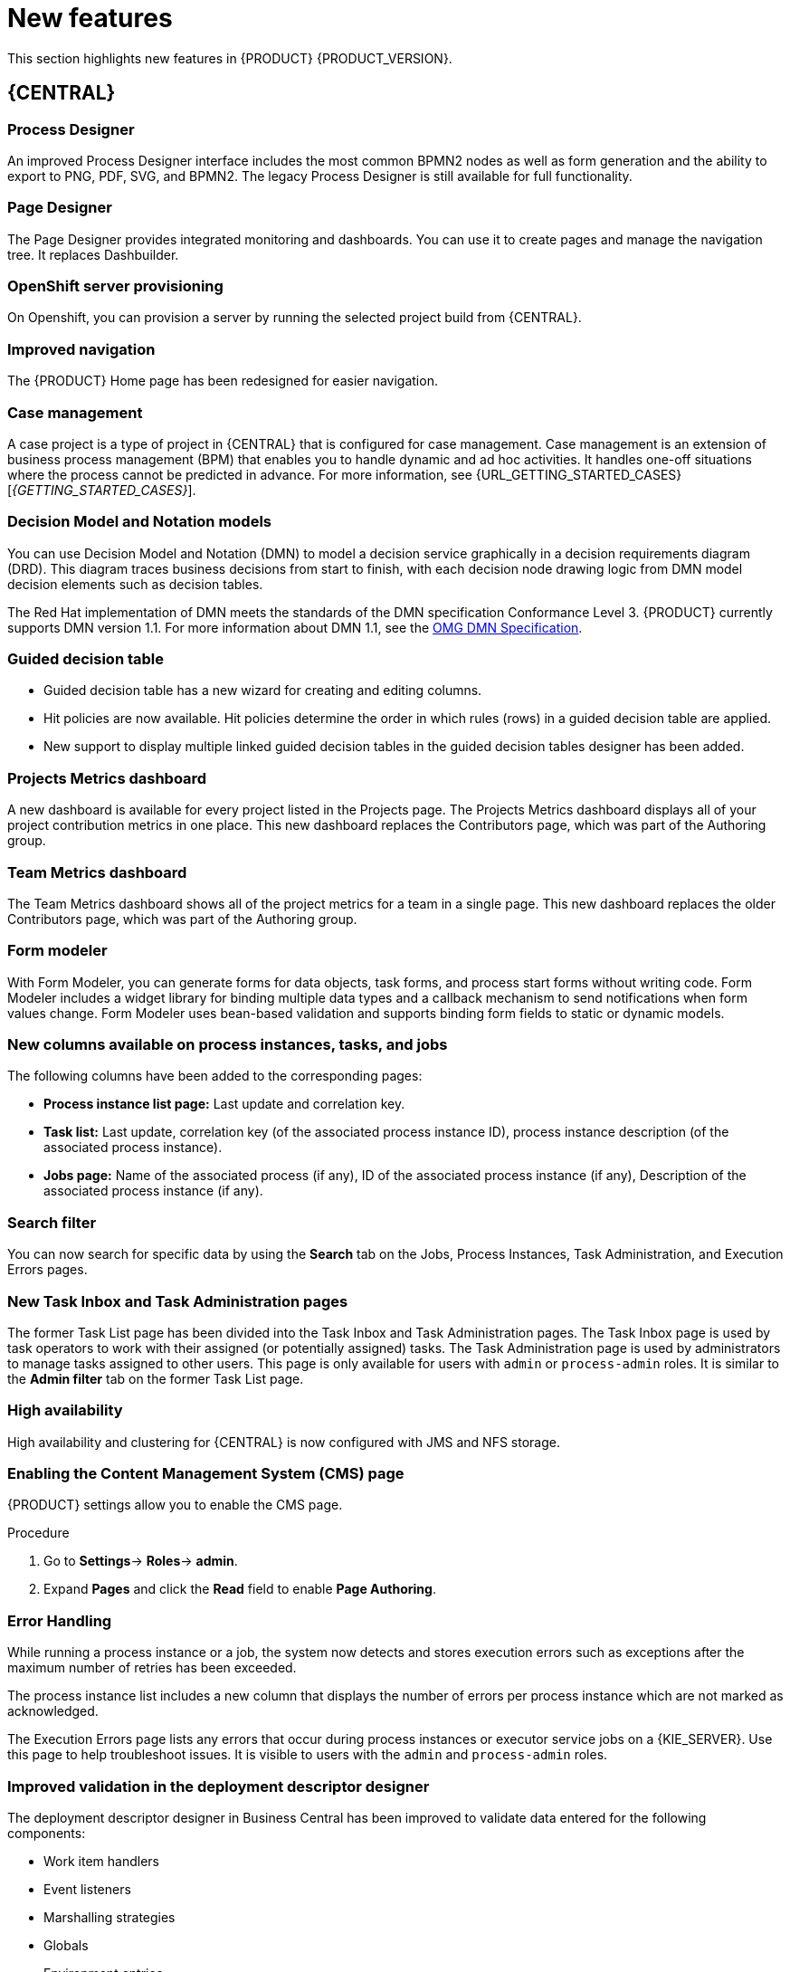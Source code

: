 [id='rn-whats-new-con']
= New features

This section highlights new features in {PRODUCT} {PRODUCT_VERSION}.

== {CENTRAL}

=== Process Designer
An improved Process Designer interface includes the most common BPMN2 nodes as well as form generation and the ability to export to PNG, PDF, SVG, and BPMN2. The legacy Process Designer is still available for full functionality.

=== Page Designer
The Page Designer provides integrated monitoring and dashboards. You can use it to create pages and manage the navigation tree. It replaces Dashbuilder.

=== OpenShift server provisioning
On Openshift, you can provision a server by running the selected project build from {CENTRAL}.

=== Improved navigation
The {PRODUCT} Home page has been redesigned for easier navigation.

=== Case management
A case project is a type of project in {CENTRAL} that is configured for case management. Case management is an extension of business process management (BPM) that enables you to handle dynamic and ad hoc activities. It handles one-off situations where the process cannot be predicted in advance. For more information, see {URL_GETTING_STARTED_CASES}[_{GETTING_STARTED_CASES}_].

=== Decision Model and Notation models
You can use Decision Model and Notation (DMN) to model a decision service graphically in a decision requirements diagram (DRD). This diagram traces business decisions from start to finish, with each decision node drawing logic from DMN model decision elements such as decision tables.

The Red Hat implementation of DMN meets the standards of the DMN specification Conformance Level 3. {PRODUCT} currently supports DMN version 1.1. For more information about DMN 1.1, see the link:https://www.omg.org/spec/DMN[OMG DMN Specification].

=== Guided decision table
* Guided decision table has a new wizard for creating and editing columns.
* Hit policies are now available. Hit policies determine the order in which rules (rows) in a guided decision table are applied.
* New support to display multiple linked guided decision tables in the guided decision tables designer has been added.

=== Projects Metrics dashboard
A new dashboard is available for every project listed in the Projects page. The Projects Metrics dashboard displays all of your project contribution metrics in one place. This new dashboard replaces the Contributors page, which was part of the Authoring group.

=== Team Metrics dashboard
The Team Metrics dashboard shows all of the project metrics for a team in a single page. This new dashboard replaces the older Contributors page, which was part of the Authoring group.

=== Form modeler
With Form Modeler, you can generate forms for data objects, task forms, and process start forms without writing code. Form Modeler includes a widget library for binding multiple data types and a callback mechanism to send notifications when form values change. Form Modeler uses bean-based validation and supports binding form fields to static or dynamic models.

=== New columns available on process instances, tasks, and jobs
The following columns have been added to the corresponding pages:

* *Process instance list page:* Last update and correlation key.
* *Task list:* Last update, correlation key (of the associated process instance ID), process instance description (of the associated process instance).
* *Jobs page:* Name of the associated process (if any), ID of the associated process instance (if any), Description of the associated process instance (if any).

=== Search filter
You can now search for specific data by using the *Search* tab on the Jobs, Process Instances, Task Administration, and Execution Errors pages.

=== New Task Inbox and Task Administration pages
The former Task List page has been divided into the Task Inbox and Task Administration pages. The Task Inbox page is used by task operators to work with their assigned (or potentially assigned) tasks. The Task Administration page is used by administrators to manage tasks assigned to other users. This page is only available for users with `admin` or `process-admin` roles. It is similar to the *Admin filter* tab on the former Task List page.

=== High availability
High availability and clustering for {CENTRAL} is now configured with JMS and NFS storage.

=== Enabling the Content Management System (CMS) page
{PRODUCT} settings allow you to enable the CMS page.

.Procedure
. Go to *Settings*-> *Roles*-> *admin*.
. Expand *Pages* and click the *Read* field to enable *Page Authoring*.

=== Error Handling
While running a process instance or a job, the system now detects and stores execution errors such as exceptions after the maximum number of retries has been exceeded.

The process instance list includes a new column that displays the number of errors per process instance which are not marked as acknowledged.

The Execution Errors page lists any errors that occur during process instances or executor service jobs on a {KIE_SERVER}. Use this page to help troubleshoot issues. It is visible to users with the `admin` and `process-admin` roles.

=== Improved validation in the deployment descriptor designer

The deployment descriptor designer in Business Central has been improved to validate data entered for the following components:

* Work item handlers
* Event listeners
* Marshalling strategies
* Globals
* Environment entries
* Configuration

The deployment descriptor designer performs the validation when a build is invoked or manually when a user clicks *Validate*.

=== Job creation
The Job creation interface has been modified to enable you to start the job immediately or schedule it to be executed later.

=== Application templates
You can use the Employee Roster and Case Management application templates.

== Process Engine

=== Property reactivity
Property reactivity is enabled by default in Drools 7.0. If you expect property reactivity to be enabled only for classes annotated with `@PropertyReactive`, add the following configuration to the `kmodule.xml` file:
[source]
----
<configuration>
  <property key="drools.propertySpecific" value="ALLOWED"/>
</configuration>
----

=== Work Item archetype

To help users build custom service tasks (work items), {PRODUCT} comes with the Work Item archetype that generates the majority of items required to build a custom service task.  The archetype includes the following components:

* A Work Item Definition (WID) file
* The Work Item Handler implementation class
* The Work Item Handler test class

The Maven assembly (zip) packages everything at build time so the package can be consumed by the Service Repository and therefore be used from within the Web Designer.

=== Process API and task administration API
A process administration API and task administration API have been introduced to simplify some of the more complex administrator use cases.
You can use the process administration API to perform the following tasks:

* Retrieve all process definition nodes
* Cancel node instances
* Retrigger node instances
* Update the timer (absolute or relative)
* List timer instances
* Trigger nodes

You can use the task administration API to perform the following tasks:

* Add and remove potential owners and excluded owners and business administrators
* Add and remove task inputs and outputs
* List, create, and cancel escalations and notifications

=== Advanced task routing
When tasks are assigned to a group of users, you can use pluggable task assignment strategies to automatically assign tasks to a suitable individual immediately. This enables more efficient task allocation, based on all properties associated with the task. For example, such as potential owners and task priority but also task data that includes information such as geography, required skills, and so on. You can use business rules to define the assignment logic, making it easy to customize this to your needs.

=== Business rule task fire limit
The business rule task has been enhanced to limit the number of fired rules. This avoids situations where rules run into an infinite loop and make the server completely unresponsive. The fire default fire limit is 10000.
//https://issues.jboss.org/browse/BXMSDOC-2016

=== NoSQL integration
//https://issues.jboss.org/browse/BAPL-496
Initial integration with NoSQL has been introduced. This is based on additional emitters that can be implemented to receive notifications when the process engine executes processes. This enables users to plug in their own emitters that will be responsible for sending data to external data stores. Note that this is an integration and not a replacement of the persistence layer of jBPM.

=== Quartz improvements
The Quartz scheduler service has been improved to fetch jobs only for deployments (KIE containers) that are currently available in the running system.

=== SLA due date tracking
You can now track your processes, the activities in your processes, and cases by service level agreement (SLA) due date.

=== Task enhancement
You can now forward and reassign a task to groups.

=== `AsyncMode` environment variable
You can use the `AsyncMode` environment variable to set all tasks to be asynchronous by default.

=== Headless Process Automation Manager controller
You can configure {KIE_SERVER} to run in managed or unmanaged mode. If {KIE_SERVER} is unmanaged, you must manually create and maintain containers. If {KIE_SERVER} is managed, the Process Automation Manager controller manages the {KIE_SERVER} configuration and you interact with the controller to create and maintain containers.

The Process Automation Manager controller is integrated with {CENTRAL}. If you install {CENTRAL}, use the *Execution Server* page to create and maintain containers. However, if you do not install {CENTRAL}, you can install the headless Process Automation Manager controller and use the REST API or the {KIE_SERVER} Java Client API to interact with it.

== {KIE_SERVER}
The {KIE_SERVER} (also known as the KIE server) has been extended to support core engine features and offers a remote API for these operations. In addition, the following architectural changes were introduced.

=== Separate {CENTRAL} from {KIE_SERVER}
{CENTRAL} now delegates all of its requests to the {KIE_SERVER}. The main advantage is that {CENTRAL} can now be used to monitor any set of {KIE_SERVERS}. By linking the {KIE_SERVER} to {CENTRAL}, the process and task monitoring interfaces in {CENTRAL} can now connect to this {KIE_SERVER}  and show all relevant information. When multiple independent {KIE_SERVERS} are used, you can either connect to a specific one or use the smart router to aggregate information across multiple servers.

=== UserTaskService
UserTaskService updates task metadata and variables in a single operation. This feature is available through KIE Server REST and JMS API.

=== Smart router
Smart router (also known as the KIE server router) includes the following enhancements:

* Smart router  can be used as a proxy to help manage multiple independent process execution servers.
* When the controller is not available during smart router start up, a retry mechanism is in place to connect to the controller as soon as it becomes available.
* A retry mechanism is in place for times when the controller is not available and there are updates to be sent to the controller.
* When a {KIE_SERVER} does not respond to a request, it is removed from the list of active servers. Subsequent requests will not target it. The now inactive server is put on a list to be verified. After verification, it is added back to the active servers list.

=== Aliases
You can now use aliases instead of container IDs in the remote REST APIs of the execution server.

//=== {PRODUCT} Monitoring web application
//This release includes a new distribution `war` file that enables you to build custom cloud images. Use the {PRODUCT} Monitoring web application with {KIE_SERVER} instances to manage containers, process instances, tasks, dashboards, and other runtime capabilities in the cloud. Unlike the standard {PRODUCT} distribution, no authoring capabilities are available.
//
//[NOTE]
//====
//For on-premise deployments, use the standard {PRODUCT} `war` file.
//====

=== {KIE_SERVER} Maven plugins
{KIE_SERVER} has been enhanced with additional Maven plugins that enable interaction with the {KIE_SERVER} and the Process Automation Manager controller REST API directly from within a build. This interaction facilitates easier integration with CI/CD pipelines when building KJars so they can be directly deployed to the execution environment (both managed and unmanaged {KIE_SERVER}).

=== Support for OOPath
OOPath, which has syntax similar to XPath used for rule constraints, is now supported.

=== Pluggable container locator and policy support
Support for container locators (sometimes referred to as aliases) and polices is available.

=== API documentation
API reference documentation is available in Swagger, at `localhost:8080/kie-server/docs`.

== {PLANNER}

=== @PlanningPin
To pin down an assignment and force {PLANNER} to leave it untouched, add the `@PlanningPin` annotation on a planning entity’s boolean property and make it true for those entities that are immovable.

=== Conference scheduling
You can assign each conference talk to a time slot and a room. Timeslots can overlap. Save data in or extract data from an `*.xlsx` file that can be edited with LibreOffice or Microsof Excel.

=== Guided decision tables integration
{PLANNER} now integrates with the guided decision tables designer. You can modify the score with built-in {PLANNER} actions that can be accessed in the Action BRL fragment column type. The Workbench examples now include the Dinner Party project, which uses a guided decision table to define score constraints.

=== Guided rule designer integration
{PLANNER} now integrates with the guided rule designer. You can modify the score with a built-in {PLANNER} action.

=== Real-time planning
{KIE_SERVER} now has an interface that enables you to update a problem data set while the solver is running. Use the Java client or REST interface to submit your `ProblemFactChange` implementations.

=== Multi-threaded partitioned search
{PLANNER} now has support for solving a single data set by partitioning across multiple threads. This enhancement makes use of multiple CPU cores for a single problem. Partitioned search can implement geo-fencing for Vehicle Routing use cases.

=== Score type
You no longer need to define the score type in the solver configuration. {PLANNER} now determines it automatically from the domain model.

=== Enhanced solver configuration designer
The {PLANNER} designer now supports adding all termination types, including composite termination. The `Phase configuration` section enables you to tweak `Construction Heuristic` settings and select the `Local Search` algorithm to optimize your planning problem.

=== Difficulty comparator definition
The {PLANNER} domain designer can now specify a planning entity difficulty. Navigate through the object hierarchy and define the sorting attributes. Several construction heuristic algorithms use this information to construct a better initial solution.

=== {PLANNER} Planner Server
The {PLANNER} Planner Server now supports real-time planning.

== New component names
The following components have been renamed in {PRODUCT} {PRODUCT_VERSION}:

.Renamed components
--
[cols="1,2",grid="all",options="header"]
|===
| Red Hat JBoss BPM Suite
| {PRODUCT} (RHPAM)

| Red Hat JBoss BPM Suite
| Red Hat Process Automation Manager


| Business Resource Planner
| {PLANNER}

| asset editor
| asset designer (for example, guided rules designer)

//| Realtime Decision Server
//| Decision Server

| KIE Execution Server
| {KIE_SERVER} (for Process Automation Manager capabilities), Planner Server (for Business Optimization capabilities), KIE Server (represents both {KIE_SERVER} and Planner servers )

| Organizational units
| Spaces

| Drools engine, Rules engine
| Decision engine

|===
--
